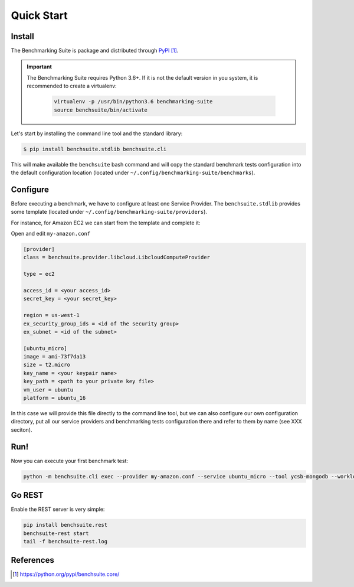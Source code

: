 .. Benchmarking Suite
.. Copyright 2014-2017 Engineering Ingegneria Informatica S.p.A.

.. Licensed under the Apache License, Version 2.0 (the "License");
.. you may not use this file except in compliance with the License.
.. You may obtain a copy of the License at
.. http://www.apache.org/licenses/LICENSE-2.0

.. Unless required by applicable law or agreed to in writing, software
.. distributed under the License is distributed on an "AS IS" BASIS,
.. WITHOUT WARRANTIES OR CONDITIONS OF ANY KIND, either express or implied.
.. See the License for the specific language governing permissions and
.. limitations under the License.

.. Developed in the ARTIST EU project (www.artist-project.eu) and in the
.. CloudPerfect EU project (https://cloudperfect.eu/)

###########
Quick Start
###########

Install
-------

The Benchmarking Suite is package and distributed through PyPI_.

.. important::

    The Benchmarking Suite requires Python 3.6+. If it is not the default version in you system, it is recommended
    to create a virtualenv:

        .. code-block:: bash

            virtualenv -p /usr/bin/python3.6 benchmarking-suite
            source benchsuite/bin/activate

Let's start by installing the command line tool and the standard library:

.. code-block:: bash

  $ pip install benchsuite.stdlib benchsuite.cli

This will make available the ``benchsuite`` bash command and will copy the standard benchmark tests configuration into the default configuration location (located under ``~/.config/benchmarking-suite/benchmarks``).

Configure
---------

Before executing a benchmark, we have to configure at least one Service Provider. The ``benchsuite.stdlib`` provides some template (located under ``~/.config/benchmarking-suite/providers``).

For instance, for Amazon EC2 we can start from the template and complete it:

.. code-block::bash

    cp ~/.config/benchmarking-suite/providers/amazon.conf.example my-amazon.conf


Open and edit ``my-amazon.conf``

.. code-block:: ini

    [provider]
    class = benchsuite.provider.libcloud.LibcloudComputeProvider

    type = ec2

    access_id = <your access_id>
    secret_key = <your secret_key>

    region = us-west-1
    ex_security_group_ids = <id of the security group>
    ex_subnet = <id of the subnet>

    [ubuntu_micro]
    image = ami-73f7da13
    size = t2.micro
    key_name = <your keypair name>
    key_path = <path to your private key file>
    vm_user = ubuntu
    platform = ubuntu_16

In this case we will provide this file directly to the command line tool, but we can also configure our own configuration directory, put all our service providers and benchmarking tests configuration there and refer to them by name (see XXX seciton).


Run!
----
Now you can execute your first benchmark test:

.. code-block:: bash

    python -m benchsuite.cli exec --provider my-amazon.conf --service ubuntu_micro --tool ycsb-mongodb --workload WorkloadA



Go REST
--------

Enable the REST server is very simple:

.. code-block:: bash

    pip install benchsuite.rest
    benchsuite-rest start
    tail -f benchsuite-rest.log

References
----------

.. target-notes::

.. _benchmarking-configuration: https://github.com/benchmarking-suite/benchsuite-configuration
.. _PyPI: https://python.org/pypi/benchsuite.core/
